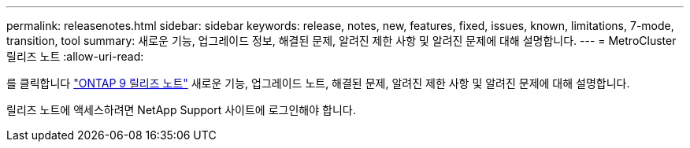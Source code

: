 ---
permalink: releasenotes.html 
sidebar: sidebar 
keywords: release, notes, new, features, fixed, issues, known, limitations, 7-mode, transition, tool 
summary: 새로운 기능, 업그레이드 정보, 해결된 문제, 알려진 제한 사항 및 알려진 문제에 대해 설명합니다. 
---
= MetroCluster 릴리즈 노트
:allow-uri-read: 


[role="lead"]
를 클릭합니다 link:https://library.netapp.com/ecm/ecm_download_file/ECMLP2492508["ONTAP 9 릴리즈 노트"^] 새로운 기능, 업그레이드 노트, 해결된 문제, 알려진 제한 사항 및 알려진 문제에 대해 설명합니다.

릴리즈 노트에 액세스하려면 NetApp Support 사이트에 로그인해야 합니다.
